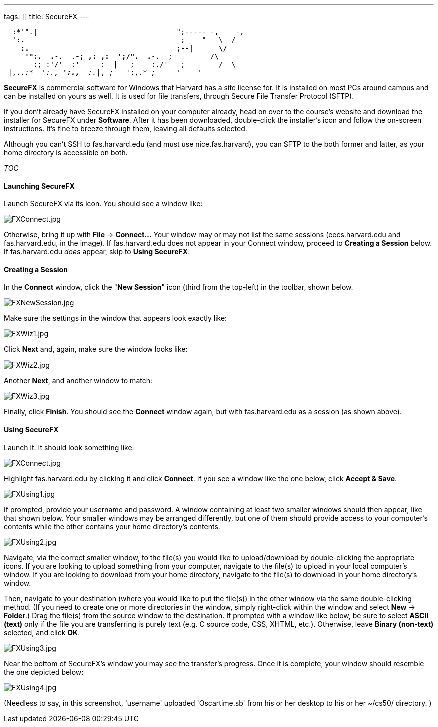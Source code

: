 ---
tags: []
title: SecureFX
---

`  :*'".|                                 ";----- -,    -,` +
`  ':.                                     ;    "   \  /` +
`    *:.                                   ;--|      \/` +
`     '":.  .*-.  .*-; ,: ,:  ';/".  .*-.  ;         /\` +
`       :; :'/'  :'     :  |   ;    :./'   ;        /  \` +
` |,._.:*  ':.,* ':.,*  :._|, _;_   ';,.* _;_     _'    '_  `

*SecureFX* is commercial software for Windows that Harvard has a site
license for. It is installed on most PCs around campus and can be
installed on yours as well. It is used for file transfers, through
Secure File Transfer Protocol (SFTP).

If you don't already have SecureFX installed on your computer already,
head on over to the course's website and download the installer for
SecureFX under *Software*. After it has been downloaded, double-click
the installer's icon and follow the on-screen instructions. It's fine to
breeze through them, leaving all defaults selected.

Although you can't SSH to fas.harvard.edu (and must use
nice.fas.harvard), you can SFTP to the both former and latter, as your
home directory is accessible on both.

__TOC__


Launching SecureFX
^^^^^^^^^^^^^^^^^^

Launch SecureFX via its icon. You should see a window like:

image:FXConnect.jpg[FXConnect.jpg,title="image"]

Otherwise, bring it up with *File* -> *Connect...* Your window may or
may not list the same sessions (eecs.harvard.edu and fas.harvard.edu, in
the image). If fas.harvard.edu does not appear in your Connect window,
proceed to *Creating a Session* below. If fas.harvard.edu _does_ appear,
skip to *Using SecureFX*.


Creating a Session
^^^^^^^^^^^^^^^^^^

In the *Connect* window, click the "*New Session*" icon (third from the
top-left) in the toolbar, shown below.

image:FXNewSession.jpg[FXNewSession.jpg,title="image"]

Make sure the settings in the window that appears look exactly like:

image:FXWiz1.jpg[FXWiz1.jpg,title="image"]

Click *Next* and, again, make sure the window looks like:

image:FXWiz2.jpg[FXWiz2.jpg,title="image"]

Another *Next*, and another window to match:

image:FXWiz3.jpg[FXWiz3.jpg,title="image"]

Finally, click *Finish*. You should see the *Connect* window again, but
with fas.harvard.edu as a session (as shown above).


Using SecureFX
^^^^^^^^^^^^^^

Launch it. It should look something like:

image:FXConnect.jpg[FXConnect.jpg,title="image"]

Highlight fas.harvard.edu by clicking it and click *Connect*. If you see
a window like the one below, click *Accept & Save*.

image:FXUsing1.jpg[FXUsing1.jpg,title="image"]

If prompted, provide your username and password. A window containing at
least two smaller windows should then appear, like that shown below.
Your smaller windows may be arranged differently, but one of them should
provide access to your computer's contents while the other contains your
home directory's contents.

image:FXUsing2.jpg[FXUsing2.jpg,title="image"]

Navigate, via the correct smaller window, to the file(s) you would like
to upload/download by double-clicking the appropriate icons. If you are
looking to upload something from your computer, navigate to the file(s)
to upload in your local computer's window. If you are looking to
download from your home directory, navigate to the file(s) to download
in your home directory's window.

Then, navigate to your destination (where you would like to put the
file(s)) in the other window via the same double-clicking method. (If
you need to create one or more directories in the window, simply
right-click within the window and select *New* -> *Folder*.) Drag the
file(s) from the source window to the destination. If prompted with a
window like below, be sure to select *ASCII (text)* only if the file you
are transferring is purely text (e.g. C source code, CSS, XHTML, etc.).
Otherwise, leave *Binary (non-text)* selected, and click *OK*.

image:FXUsing3.jpg[FXUsing3.jpg,title="image"]

Near the bottom of SecureFX's window you may see the transfer's
progress. Once it is complete, your window should resemble the one
depicted below:

image:FXUsing4.jpg[FXUsing4.jpg,title="image"]

(Needless to say, in this screenshot, 'username' uploaded 'Oscartime.sb'
from his or her desktop to his or her ~/cs50/ directory. )
